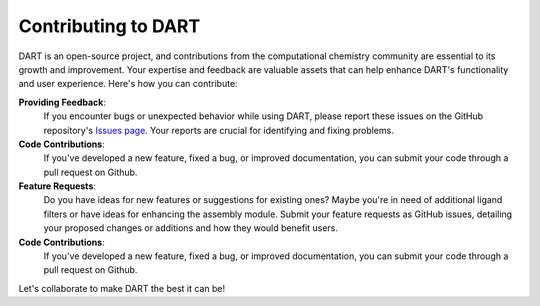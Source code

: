 .. _contributing:

Contributing to DART
====================

DART is an open-source project, and contributions from the computational chemistry community are essential to its growth and improvement. Your expertise and feedback are valuable assets that can help enhance DART's functionality and user experience. Here's how you can contribute:

**Providing Feedback**:
    If you encounter bugs or unexpected behavior while using DART, please report these issues on the GitHub repository's `Issues page <https://github.com/CCEMGroupTCD/DART/issues>`_. Your reports are crucial for identifying and fixing problems.

**Code Contributions**:
    If you've developed a new feature, fixed a bug, or improved documentation, you can submit your code through a pull request on Github.

**Feature Requests**:
    Do you have ideas for new features or suggestions for existing ones? Maybe you're in need of additional ligand filters or have ideas for enhancing the assembly module. Submit your feature requests as GitHub issues, detailing your proposed changes or additions and how they would benefit users.


**Code Contributions**:
    If you've developed a new feature, fixed a bug, or improved documentation, you can submit your code through a pull request on Github.


Let's collaborate to make DART the best it can be!

